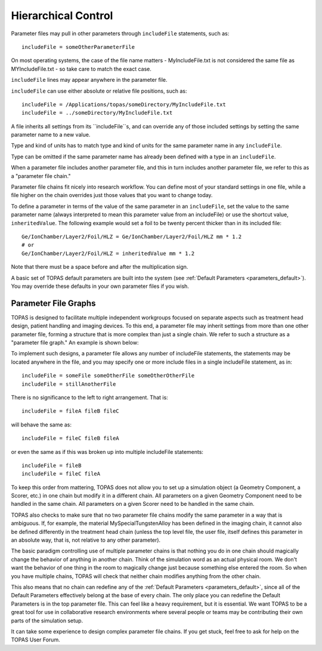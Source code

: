 .. _parameters_hierarchy:

Hierarchical Control
--------------------

.. image:: hierarchy.png

Parameter files may pull in other parameters through ``includeFile`` statements, such as::

    includeFile = someOtherParameterFile

On most operating systems, the case of the file name matters - MyIncludeFile.txt is not considered the same file as MYIncludeFile.txt - so take care to match the exact case.

``includeFile`` lines may appear anywhere in the parameter file.

``includeFile`` can use either absolute or relative file positions, such as::

    includeFile = /Applications/topas/someDirectory/MyIncludeFile.txt
    includeFile = ../someDirectory/MyIncludeFile.txt

A file inherits all settings from its ``includeFile``s, and can override any of those included settings by setting the same parameter name to a new value.

Type and kind of units has to match type and kind of units for the same parameter name in any ``includeFile``.

Type can be omitted if the same parameter name has already been defined with a type in an ``includeFile``.

When a parameter file includes another parameter file, and this in turn includes another parameter file, we refer to this as a "parameter file chain."

Parameter file chains fit nicely into research workflow. You can define most of your standard settings in one file, while a file higher on the chain overrides just those values that you want to change today.

To define a parameter in terms of the value of the same parameter in an ``includeFile``, set the value to the same parameter name (always interpreted to mean this parameter value from an includeFile) or use the shortcut value, ``inheritedValue``. The following example would set a foil to be twenty percent thicker than in its included file::

    Ge/IonChamber/Layer2/Foil/HLZ = Ge/IonChamber/Layer2/Foil/HLZ mm * 1.2
    # or
    Ge/IonChamber/Layer2/Foil/HLZ = inheritedValue mm * 1.2

Note that there must be a space before and after the multiplication sign.

A basic set of TOPAS default parameters are built into the system
(see :ref:`Default Parameters <parameters_default>`).
You may override these defaults in your own parameter files if you wish.



.. _parameters_file_graphs:

Parameter File Graphs
~~~~~~~~~~~~~~~~~~~~~

TOPAS is designed to facilitate multiple independent workgroups focused on separate aspects such as treatment head design, patient handling and imaging devices. To this end, a parameter file may inherit settings from more than one other parameter file, forming a structure that is more complex than just a single chain. We refer to such a structure as a "parameter file graph." An example is shown below:

.. image:: file_graphs.png

To implement such designs, a parameter file allows any number of includeFile statements, the statements may be located anywhere in the file, and you may specify one or more include files in a single includeFile statement, as in::

    includeFile = someFile someOtherFile someOtherOtherFile
    includeFile = stillAnotherFile

There is no significance to the left to right arrangement. That is::

    includeFile = fileA fileB fileC

will behave the same as::

    includeFile = fileC fileB fileA

or even the same as if this was broken up into multiple includeFile statements::

    includeFile = fileB
    includeFile = fileC fileA

To keep this order from mattering, TOPAS does not allow you to set up a simulation object (a Geometry Component, a Scorer, etc.) in one chain but modify it in a different chain.
All parameters on a given Geometry Component need to be handled in the same chain.
All parameters on a given Scorer need to be handled in the same chain.

TOPAS also checks to make sure that no two parameter file chains modify the same parameter in a way that is ambiguous. If, for example, the material MySpecialTungstenAlloy has been defined in the imaging chain, it cannot also be defined differently in the treatment head chain (unless the top level file, the user file, itself defines this parameter in an absolute way, that is, not relative to any other parameter).

The basic paradigm controlling use of multiple parameter chains is that nothing you do in one chain should magically change the behavior of anything in another chain. Think of the simulation word as an actual physical room. We don't want the behavior of one thing in the room to magically change just because something else entered the room. So when you have multiple chains, TOPAS will check that neither chain modifies anything from the other chain.

This also means that no chain can redefine any of the :ref:`Default Parameters <parameters_default>`, since all of the Default Parameters effectively belong at the base of every chain. The only place you can redefine the Default Parameters is in the top parameter file. This can feel like a heavy requirement, but it is essential. We want TOPAS to be a great tool for use in collaborative research environments where several people or teams may be contributing their own parts of the simulation setup.

It can take some experience to design complex parameter file chains. If you get stuck, feel free to ask for help on the TOPAS User Forum.
